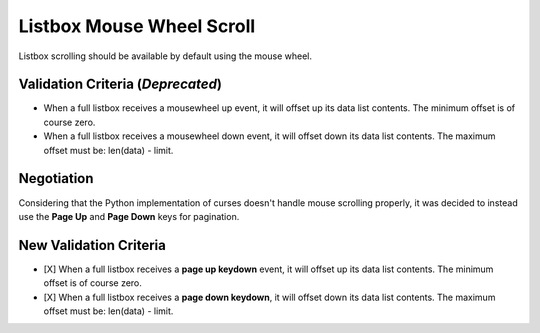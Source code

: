 Listbox Mouse Wheel Scroll
==========================

Listbox scrolling should be available by default using the mouse
wheel.

Validation Criteria (*Deprecated*)
----------------------------------

- When a full listbox receives a mousewheel up event, it will offset up
  its data list contents. The minimum offset is of course zero.
- When a full listbox receives a mousewheel down event, it will offset down
  its data list contents. The maximum offset must be: len(data) - limit.


Negotiation
-----------

Considering that the Python implementation of curses doesn't handle mouse
scrolling properly, it was decided to instead use the **Page Up** and 
**Page Down** keys for pagination.


New Validation Criteria
-----------------------

- [X] When a full listbox receives a **page up keydown** event, it will 
  offset up its data list contents. The minimum offset is of course zero.
- [X] When a full listbox receives a **page down keydown**, it will offset down
  its data list contents. The maximum offset must be: len(data) - limit.
